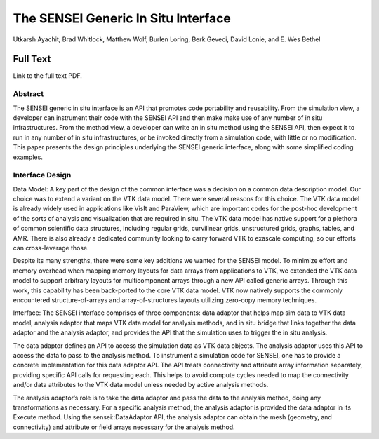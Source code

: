 .. _Ayachit_ISAV16:

***********************************************
The SENSEI Generic In Situ Interface
***********************************************

Utkarsh Ayachit, Brad Whitlock, Matthew Wolf, Burlen Loring,
Berk Geveci, David Lonie, and E. Wes Bethel

============
Full Text
============

Link to the full text PDF.

Abstract
========
The SENSEI generic in situ interface is an API that promotes code
portability and reusability. From the simulation view, a developer
can instrument their code with the SENSEI API and then make make use
of any number of in situ infrastructures. From the method view, a
developer can write an in situ method using the SENSEI API, then
expect it to run in any number of in situ infrastructures, or be
invoked directly from a simulation code, with little or no
modification. This paper presents the design principles underlying
the SENSEI generic interface, along with some simplified coding
examples.

Interface Design
=================

Data Model: A key part of the design of the common interface was a
decision on a common data description model. Our choice was to extend
a variant on the VTK data model. There were several reasons for this
choice. The VTK data model is already widely used in applications like
VisIt and ParaView, which are important codes for the post-hoc
development of the sorts of analysis and visualization that are
required in situ. The VTK data model has native support for a plethora
of common scientific data structures, including regular grids,
curvilinear grids, unstructured grids, graphs, tables, and AMR. There
is also already a dedicated community looking to carry forward VTK to
exascale computing, so our efforts can cross-leverage those.

Despite its many strengths, there were some key additions we wanted
for the SENSEI model. To minimize effort and memory overhead when
mapping memory layouts for data arrays from applications to VTK, we
extended the VTK data model to support arbitrary layouts for
multicomponent arrays through a new API called generic arrays. Through
this work, this capability has been back-ported to the core VTK data
model. VTK now natively supports the commonly encountered
structure-of-arrays and array-of-structures layouts utilizing
zero-copy memory techniques.

Interface: The SENSEI interface comprises of three components: data
adaptor that helps map sim data to VTK data model, analysis adaptor
that maps VTK data model for analysis methods, and in situ bridge that
links together the data adaptor and the analysis adaptor, and provides
the API that the simulation uses to trigger the in situ analysis.

The data adaptor defines an API to access the simulation data as VTK
data objects. The analysis adaptor uses this API to access the data to
pass to the analysis method. To instrument a simulation code for
SENSEI, one has to provide a concrete implementation for this data
adaptor API. The API treats connectivity and attribute array
information separately, providing specific API calls for requesting
each. This helps to avoid compute cycles needed to map the
connectivity and/or data attributes to the VTK data model unless
needed by active analysis methods.

The analysis adaptor’s role is to take the data adaptor and pass the
data to the analysis method, doing any transformations as necessary.
For a specific analysis method, the analysis adaptor is provided the
data adaptor in its Execute method. Using the sensei::DataAdaptor API,
the analysis adaptor can obtain the mesh (geometry, and connectivity)
and attribute or field arrays necessary for the analysis method.

